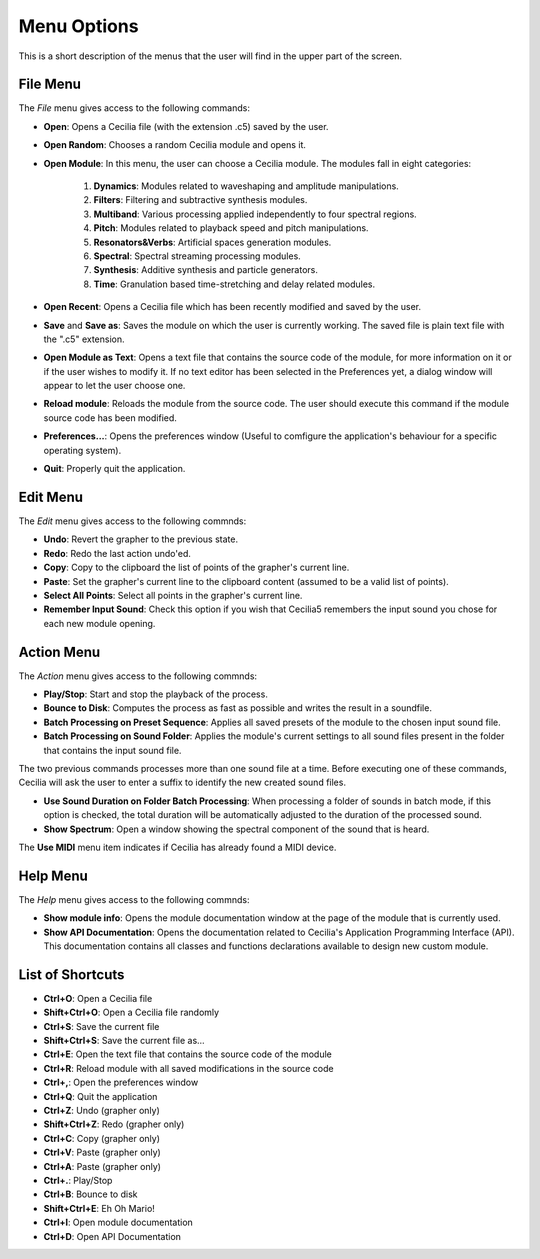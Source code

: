 Menu Options
==============

This is a short description of the menus that the user will find in the upper part of the screen.


File Menu
-----------------

The *File* menu gives access to the following commands:

- **Open**: Opens a Cecilia file (with the extension .c5) saved by the user.
- **Open Random**: Chooses a random Cecilia module and opens it.
- **Open Module**: In this menu, the user can choose a Cecilia module. The modules fall in eight categories:

    #. **Dynamics**: Modules related to waveshaping and amplitude manipulations.
    #. **Filters**: Filtering and subtractive synthesis modules.
    #. **Multiband**: Various processing applied independently to four spectral regions.
    #. **Pitch**: Modules related to playback speed and pitch manipulations.
    #. **Resonators&Verbs**: Artificial spaces generation modules.
    #. **Spectral**: Spectral streaming processing modules.
    #. **Synthesis**: Additive synthesis and particle generators.
    #. **Time**: Granulation based time-stretching and delay related modules.

- **Open Recent**: Opens a Cecilia file which has been recently modified and saved by the user.
- **Save** and **Save as**: Saves the module on which the user is currently working. The saved file is plain text file with the ".c5" extension.
- **Open Module as Text**: Opens a text file that contains the source code of the module, for more information on it or if the user 
  wishes to modify it. If no text editor has been selected in the Preferences yet, a dialog window will appear to let the user choose one.
- **Reload module**: Reloads the module from the source code. The user should execute this command if the module source code has been modified.
- **Preferences...**: Opens the preferences window (Useful to comfigure the application's behaviour for a specific operating system).
- **Quit**: Properly quit the application.

Edit Menu
-----------------

The *Edit* menu gives access to the following commnds:
    
- **Undo**: Revert the grapher to the previous state.
- **Redo**: Redo the last action undo'ed.
- **Copy**: Copy to the clipboard the list of points of the grapher's current line.
- **Paste**: Set the grapher's current line to the clipboard content (assumed to be a valid list of points). 
- **Select All Points**: Select all points in the grapher's current line.
- **Remember Input Sound**: Check this option if you wish that Cecilia5 remembers the input sound you chose for each new module opening.


Action Menu
-----------------

The *Action* menu gives access to the following commnds:

- **Play/Stop**: Start and stop the playback of the process.
- **Bounce to Disk**: Computes the process as fast as possible and writes the result in a soundfile.
- **Batch Processing on Preset Sequence**: Applies all saved presets of the module to the chosen input sound file.  
- **Batch Processing on Sound Folder**: Applies the module's current settings to all sound files present in the folder that contains the input sound file.  

The two previous commands processes more than one sound file at a time. Before executing one of these commands, Cecilia will ask the user to enter a 
suffix to identify the new created sound files.

- **Use Sound Duration on Folder Batch Processing**: When processing a folder of sounds in batch mode, if this option is checked, the total duration will
  be automatically adjusted to the duration of the processed sound. 
- **Show Spectrum**: Open a window showing the spectral component of the sound that is heard.

The **Use MIDI** menu item indicates if Cecilia has already found a MIDI device.


Help Menu
-----------------

The *Help* menu gives access to the following commnds:

- **Show module info**: Opens the module documentation window at the page of the module that is currently used.
- **Show API Documentation**: Opens the documentation related to Cecilia's Application Programming Interface (API).  
  This documentation contains all classes and functions declarations available to design new custom module.

List of Shortcuts
-------------------

- **Ctrl+O**: Open a Cecilia file
- **Shift+Ctrl+O**: Open a Cecilia file randomly
- **Ctrl+S**: Save the current file
- **Shift+Ctrl+S**: Save the current file as...
- **Ctrl+E**: Open the text file that contains the source code of the module
- **Ctrl+R**: Reload module with all saved modifications in the source code
- **Ctrl+,**: Open the preferences window
- **Ctrl+Q**: Quit the application
- **Ctrl+Z**: Undo (grapher only)
- **Shift+Ctrl+Z**: Redo (grapher only)
- **Ctrl+C**: Copy (grapher only)
- **Ctrl+V**: Paste (grapher only)
- **Ctrl+A**: Paste (grapher only)
- **Ctrl+.**: Play/Stop
- **Ctrl+B**: Bounce to disk
- **Shift+Ctrl+E**: Eh Oh Mario!
- **Ctrl+I**: Open module documentation
- **Ctrl+D**: Open API Documentation
